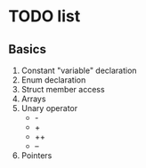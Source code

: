 * TODO list
  
** Basics

  1. Constant "variable" declaration
  2. Enum declaration
  3. Struct member access
  4. Arrays
  5. Unary operator
     * -
     * +
     * ++
     * --
  6. Pointers 
  
